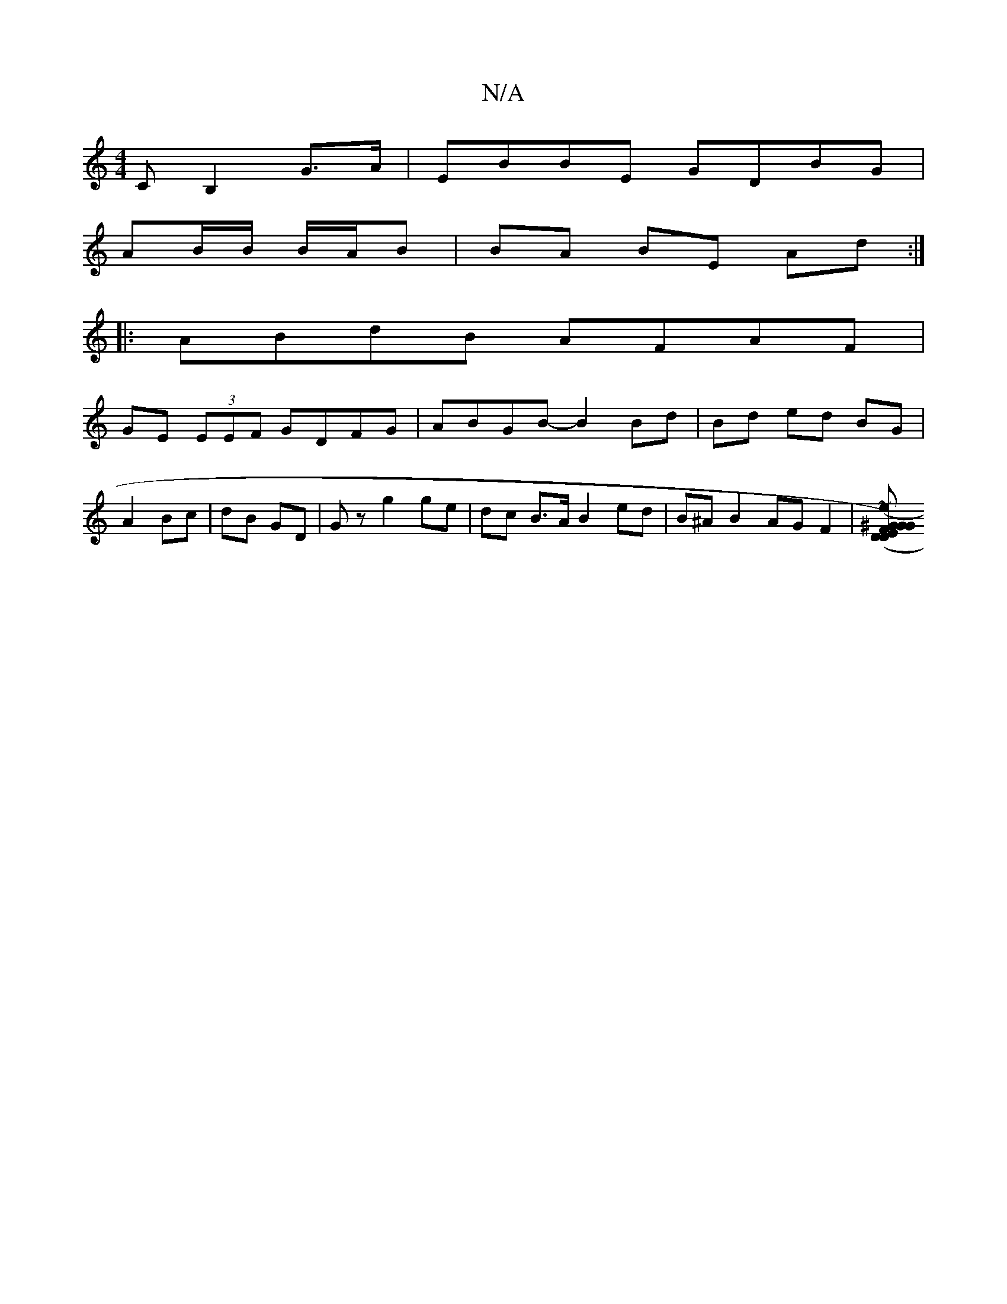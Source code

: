 X:1
T:N/A
M:4/4
R:N/A
K:Cmajor
C B,2G>A | EBBE GDBG |
AB/B/ B/A/B | BA BE Ad :|
|:ABdB AFAF|
GE (3EEF GDFG|ABGB- B2 Bd|Bd ed BG|
A2 Bc|dB GD | Gz g2 ge | dc B>A B2 ed | B^A B2 AG F2|([D2 DF) Gz | EG^GB eA (3AAA|~e3d g2fg|fe c2 Bcde